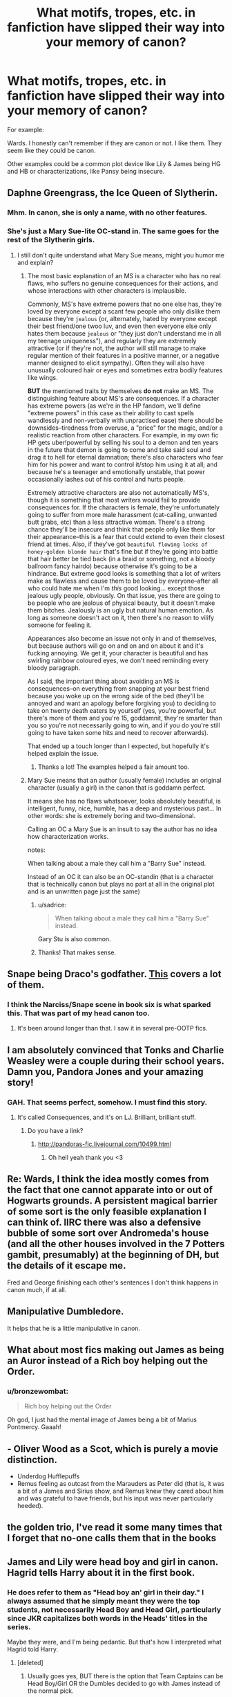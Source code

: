 #+TITLE: What motifs, tropes, etc. in fanfiction have slipped their way into your memory of canon?

* What motifs, tropes, etc. in fanfiction have slipped their way into your memory of canon?
:PROPERTIES:
:Author: Mel966
:Score: 17
:DateUnix: 1371176240.0
:DateShort: 2013-Jun-14
:END:
For example:

Wards. I honestly can't remember if they are canon or not. I like them. They seem like they could be canon.

Other examples could be a common plot device like Lily & James being HG and HB or characterizations, like Pansy being insecure.


** Daphne Greengrass, the Ice Queen of Slytherin.
:PROPERTIES:
:Author: TheKarmaGuy
:Score: 22
:DateUnix: 1371182328.0
:DateShort: 2013-Jun-14
:END:

*** Mhm. In canon, she is only a name, with no other features.
:PROPERTIES:
:Author: Kilbourne
:Score: 5
:DateUnix: 1371184118.0
:DateShort: 2013-Jun-14
:END:


*** She's just a Mary Sue-lite OC-stand in. The same goes for the rest of the Slytherin girls.
:PROPERTIES:
:Author: gardenofcucumbers
:Score: 2
:DateUnix: 1371225058.0
:DateShort: 2013-Jun-14
:END:

**** I still don't quite understand what Mary Sue means, might you humor me and explain?
:PROPERTIES:
:Author: TheKarmaGuy
:Score: 1
:DateUnix: 1371266285.0
:DateShort: 2013-Jun-15
:END:

***** The most basic explanation of an MS is a character who has no real flaws, who suffers no genuine consequences for their actions, and whose interactions with other characters is implausible.

Commonly, MS's have extreme powers that no one else has, they're loved by everyone except a scant few people who only dislike them because they're ~jealous~ (or, alternately, hated by everyone except their best friend/one twoo luv, and even then everyone else only hates them because ~jealous~ or "they just don't understand me in all my teenage uniqueness"), and regularly they are extremely attractive (or if they're not, the author will still manage to make regular mention of their features in a positive manner, or a negative manner designed to elicit sympathy). Often they will also have unusually coloured hair or eyes and sometimes extra bodily features like wings.

*BUT* the mentioned traits by themselves *do not* make an MS. The distinguishing feature about MS's are consequences. If a character has extreme powers (as we're in the HP fandom, we'll define "extreme powers" in this case as their ability to cast spells wandlessly and non-verbally with unpractised ease) there should be downsides--tiredness from overuse, a "price" for the magic, and/or a realistic reaction from other characters. For example, in my own fic HP gets uber!powerful by selling his soul to a demon and ten years in the future that demon is going to come and take said soul and drag it to hell for eternal damnation; there's also characters who fear him for his power and want to control it/stop him using it at all; and because he's a teenager and emotionally unstable, that power occasionally lashes out of his control and hurts people.

Extremely attractive characters are also not automatically MS's, though it is something that most writers would fail to provide consequences for. If the characters is female, they're unfortunately going to suffer from more male harassment (cat-calling, unwanted butt grabs, etc) than a less attractive woman. There's a strong chance they'll be insecure and think that people only like them for their appearance--this is a fear that could extend to even their closest friend at times. Also, if they've got ~beautiful flowing locks of honey-golden blonde hair~ that's fine but if they're going into battle that hair better be tied back (in a braid or something, not a bloody ballroom fancy hairdo) because otherwise it's going to be a hindrance. But extreme good looks is something that a lot of writers make as flawless and cause them to be loved by everyone--after all who could hate me when I'm /this/ good looking... except those jealous ugly people, obviously. On that issue, yes there are going to be people who are jealous of physical beauty, but it doesn't make them bitches. Jealously is an ugly but natural human emotion. As long as someone doesn't act on it, then there's no reason to vilify someone for feeling it.

Appearances also become an issue not only in and of themselves, but because authors will go on and on and on about it and it's fucking annoying. We get it, your character is beautiful and has swirling rainbow coloured eyes, we don't need reminding every bloody paragraph.

As I said, the important thing about avoiding an MS is consequences--on everything from snapping at your best friend because you woke up on the wrong side of the bed (they'll be annoyed and want an apology before forgiving you) to deciding to take on twenty death eaters by yourself (yes, you're powerful, but there's more of them and you're 15, goddamnit, they're smarter than you so you're not necessarily going to win, and if you do you're still going to have taken some hits and need to recover afterwards).

That ended up a touch longer than I expected, but hopefully it's helped explain the issue.
:PROPERTIES:
:Author: SilverCookieDust
:Score: 3
:DateUnix: 1371301439.0
:DateShort: 2013-Jun-15
:END:

****** Thanks a lot! The examples helped a fair amount too.
:PROPERTIES:
:Author: TheKarmaGuy
:Score: 1
:DateUnix: 1371354725.0
:DateShort: 2013-Jun-16
:END:


***** Mary Sue means that an author (usually female) includes an original character (usually a girl) in the canon that is goddamn perfect.

It means she has no flaws whatsoever, looks absolutely beautiful, is intelligent, funny, nice, humble, has a deep and mysterious past... In other words: she is extremely boring and two-dimensional.

Calling an OC a Mary Sue is an insult to say the author has no idea how characterization works.

notes:

When talking about a male they call him a "Barry Sue" instead.

Instead of an OC it can also be an OC-standin (that is a character that is technically canon but plays no part at all in the original plot and is an unwritten page just the same)
:PROPERTIES:
:Author: Frix
:Score: 3
:DateUnix: 1371315276.0
:DateShort: 2013-Jun-15
:END:

****** u/sadrice:
#+begin_quote
  When talking about a male they call him a "Barry Sue" instead.
#+end_quote

Gary Stu is also common.
:PROPERTIES:
:Author: sadrice
:Score: 3
:DateUnix: 1371457589.0
:DateShort: 2013-Jun-17
:END:


****** Thanks! That makes sense.
:PROPERTIES:
:Author: TheKarmaGuy
:Score: 1
:DateUnix: 1371354535.0
:DateShort: 2013-Jun-16
:END:


** Snape being Draco's godfather. [[http://tvtropes.org/pmwiki/pmwiki.php/Fanon/HarryPotter][This]] covers a lot of them.
:PROPERTIES:
:Author: gardenofcucumbers
:Score: 18
:DateUnix: 1371179575.0
:DateShort: 2013-Jun-14
:END:

*** I think the Narciss/Snape scene in book six is what sparked this. That was part of my head canon too.
:PROPERTIES:
:Author: Mel966
:Score: 4
:DateUnix: 1371182553.0
:DateShort: 2013-Jun-14
:END:

**** It's been around longer than that. I saw it in several pre-OOTP fics.
:PROPERTIES:
:Author: SilverCookieDust
:Score: 4
:DateUnix: 1371213178.0
:DateShort: 2013-Jun-14
:END:


** I am absolutely convinced that Tonks and Charlie Weasley were a couple during their school years. Damn you, Pandora Jones and your amazing story!
:PROPERTIES:
:Author: cambangst
:Score: 11
:DateUnix: 1371177193.0
:DateShort: 2013-Jun-14
:END:

*** GAH. That seems perfect, somehow. I must find this story.
:PROPERTIES:
:Author: Mel966
:Score: 3
:DateUnix: 1371177440.0
:DateShort: 2013-Jun-14
:END:

**** It's called Consequences, and it's on LJ. Brilliant, brilliant stuff.
:PROPERTIES:
:Author: cambangst
:Score: 3
:DateUnix: 1371177575.0
:DateShort: 2013-Jun-14
:END:

***** Do you have a link?
:PROPERTIES:
:Score: 2
:DateUnix: 1371235698.0
:DateShort: 2013-Jun-14
:END:

****** [[http://pandoras-fic.livejournal.com/10499.html]]
:PROPERTIES:
:Author: cambangst
:Score: 4
:DateUnix: 1371253887.0
:DateShort: 2013-Jun-15
:END:

******* Oh hell yeah thank you <3
:PROPERTIES:
:Score: 3
:DateUnix: 1371255293.0
:DateShort: 2013-Jun-15
:END:


** Re: Wards, I think the idea mostly comes from the fact that one cannot apparate into or out of Hogwarts grounds. A persistent magical barrier of some sort is the only feasible explanation I can think of. IIRC there was also a defensive bubble of some sort over Andromeda's house (and all the other houses involved in the 7 Potters gambit, presumably) at the beginning of DH, but the details of it escape me.

Fred and George finishing each other's sentences I don't think happens in canon much, if at all.
:PROPERTIES:
:Author: ParanoidDrone
:Score: 12
:DateUnix: 1371187657.0
:DateShort: 2013-Jun-14
:END:


** Manipulative Dumbledore.

It helps that he is a little manipulative in canon.
:PROPERTIES:
:Author: TheGreatGatsby2827
:Score: 8
:DateUnix: 1371351255.0
:DateShort: 2013-Jun-16
:END:


** What about most fics making out James as being an Auror instead of a Rich boy helping out the Order.
:PROPERTIES:
:Author: doctorwyldcard
:Score: 9
:DateUnix: 1371184185.0
:DateShort: 2013-Jun-14
:END:

*** u/bronzewombat:
#+begin_quote
  Rich boy helping out the Order
#+end_quote

Oh god, I just had the mental image of James being a bit of Marius Pontmercy. Gaaah!
:PROPERTIES:
:Author: bronzewombat
:Score: 7
:DateUnix: 1371263402.0
:DateShort: 2013-Jun-15
:END:


** - Oliver Wood as a Scot, which is purely a movie distinction.
- Underdog Hufflepuffs
- Remus feeling as outcast from the Marauders as Peter did (that is, it was a bit of a James and Sirius show, and Remus knew they cared about him and was grateful to have friends, but his input was never particularly heeded).
:PROPERTIES:
:Author: someorangegirl
:Score: 7
:DateUnix: 1371182665.0
:DateShort: 2013-Jun-14
:END:


** the golden trio, I've read it some many times that I forget that no-one calls them that in the books
:PROPERTIES:
:Score: 5
:DateUnix: 1371560694.0
:DateShort: 2013-Jun-18
:END:


** James and Lily were head boy and girl in canon. Hagrid tells Harry about it in the first book.
:PROPERTIES:
:Author: AppleButterToast
:Score: 3
:DateUnix: 1371178016.0
:DateShort: 2013-Jun-14
:END:

*** He does refer to them as "Head boy an' girl in their day." I always assumed that he simply meant they were the top students, not necessarily Head Boy and Head Girl, particularly since JKR capitalizes both words in the Heads' titles in the series.

Maybe they were, and I'm being pedantic. But that's how I interpreted what Hagrid told Harry.
:PROPERTIES:
:Author: Mel966
:Score: 4
:DateUnix: 1371178690.0
:DateShort: 2013-Jun-14
:END:

**** [deleted]
:PROPERTIES:
:Score: 0
:DateUnix: 1371180933.0
:DateShort: 2013-Jun-14
:END:

***** Usually goes yes, BUT there is the option that Team Captains can be Head Boy/Girl OR the Dumbles decided to go with James instead of the normal pick.
:PROPERTIES:
:Author: doctorwyldcard
:Score: 3
:DateUnix: 1371184017.0
:DateShort: 2013-Jun-14
:END:


** Severus Snape wears dragon-hide boots.
:PROPERTIES:
:Author: eviltwinskippy
:Score: 3
:DateUnix: 1371582591.0
:DateShort: 2013-Jun-18
:END:

*** It just makes so much sense - in a world where you can buy clothes made out of dragons, why wouldn't one do so?
:PROPERTIES:
:Author: flupo42
:Score: 2
:DateUnix: 1371647419.0
:DateShort: 2013-Jun-19
:END:


** [deleted]
:PROPERTIES:
:Score: 5
:DateUnix: 1371181762.0
:DateShort: 2013-Jun-14
:END:

*** Or that Ron is a cheating scum, leaving Hermione in the arms of Harry/Draco/Snape/Lucius/Charlie/Blaise/OOC/etc.
:PROPERTIES:
:Author: Mel966
:Score: 7
:DateUnix: 1371182625.0
:DateShort: 2013-Jun-14
:END:


** I don't know if anyone here has read it, but like ten years ago my favorite fic was called "I Am Lord Voldemort," by Nemesis, and it was about Tom Riddle Jr.'s childhood and Hogwarts years, and a bit post-Hogwarts too. For the longest time it was just part of my head canon, basically up until his story was revealed in the books, and I got confused sometimes even after that!

As for wards...weren't there some in the Gaunt house when Dumbledore went there? Damnit, now I'm confused! Lol.

edit: Seems it's been archived in a few places. If anyone wants to read it, it's [[http://www.hpfanficarchive.com/stories/viewstory.php?sid=144][here]].
:PROPERTIES:
:Author: FreakingTea
:Score: 2
:DateUnix: 1371230123.0
:DateShort: 2013-Jun-14
:END:


** Blaise Zambini being an extremely cunning girl who is not necessarily Harry's enemy. An example of the positive aspects of slytherin.
:PROPERTIES:
:Author: beetnemesis
:Score: 1
:DateUnix: 1371238615.0
:DateShort: 2013-Jun-15
:END:

*** until book 5/6 I thought Blaise was a girl, I blame that one girl in my school with the nickname Blaise
:PROPERTIES:
:Score: 3
:DateUnix: 1371384522.0
:DateShort: 2013-Jun-16
:END:
